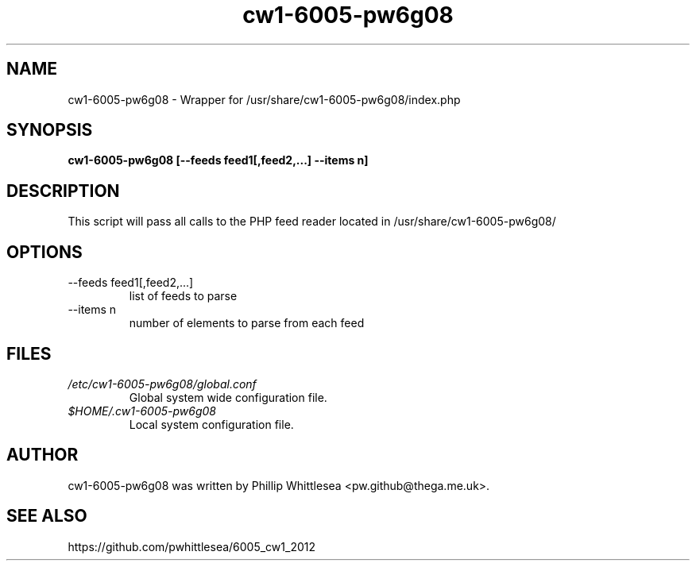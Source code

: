 .\" This manpage is copyright (C) 2012 Phillip Whittlesea <pw.github@thega.me.uk>.
.\" 
.\" This is free software; you may redistribute it and/or modify
.\" it under the terms of the GNU General Public License as
.\" published by the Free Software Foundation; either version 2,
.\" or (at your option) any later version.
.\"
.\" This is distributed in the hope that it will be useful, but
.\" WITHOUT ANY WARRANTY; without even the implied warranty of
.\" MERCHANTABILITY or FITNESS FOR A PARTICULAR PURPOSE.  See the
.\" GNU General Public License for more details.
.\"
.TH cw1-6005-pw6g08 7 "31 January 2012" "Debian GNU/Linux"
.SH NAME
cw1-6005-pw6g08 \- Wrapper for /usr/share/cw1-6005-pw6g08/index.php
.SH SYNOPSIS
.B cw1-6005-pw6g08 [--feeds feed1[,feed2,...] --items n]
.SH DESCRIPTION
This script will pass all calls to the PHP feed reader located in
/usr/share/cw1-6005-pw6g08/
.SH OPTIONS
.IP "--feeds feed1[,feed2,...]"
list of feeds to parse
.IP "--items n"
number of elements to parse from each feed
.SH FILES
.I /etc/cw1-6005-pw6g08/global.conf
.RS
Global system wide configuration file.
.RE
.I $HOME/.cw1-6005-pw6g08
.RS
Local system configuration file.
.RE
.SH AUTHOR
cw1-6005-pw6g08 was written by Phillip Whittlesea <pw.github@thega.me.uk>.
.SH SEE ALSO
https://github.com/pwhittlesea/6005_cw1_2012
